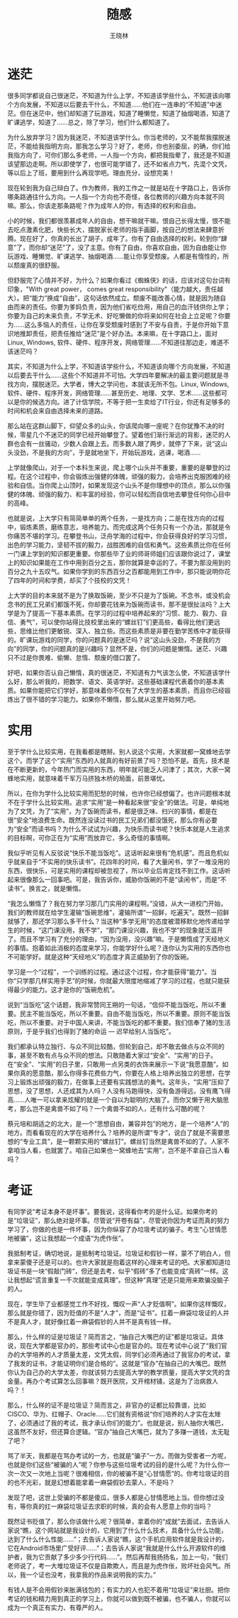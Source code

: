 #+TITLE:     随感
#+AUTHOR:    王晓林
#+EMAIL:     wx672ster@gmail.com
#+LANGUAGE:  cn
#+OPTIONS:   H:3 num:3 toc:t \n:nil @:t ::t |:t ^:t -:t f:t *:t <:t
#+OPTIONS:   TeX:t LaTeX:t skip:nil d:nil todo:t pri:nil tags:not-in-toc
#+INFOJS_OPT: view:plain toc:t ltoc:t mouse:underline buttons:0 path:nil
#+EXPORT_SELECT_TAGS: export
#+EXPORT_EXCLUDE_TAGS: noexport
#+LINK_UP:   
#+LINK_HOME: 

* 读书								   :noexport:
  - 发财 饭碗 黄金屋
  - 李宏志 Bill Gates
  - 上印刷品的当
  - 开拓视野 学会思考 监听则明
* 迷茫
  很多同学都说自己很迷茫，不知道为什么上学，不知道该学些什么，不知道该向哪个方向发展，不知道以后要去干什么，不知道……他们在一连串的“不知道”中迷茫。但在迷茫中，他们却知道了玩游戏，知道了睡懒觉，知道了抽烟喝酒，知道了旷课逃学，知道了……总之，除了学习，他们什么都知道了。
  
  为什么放弃学习？因为我迷茫，不知道该学什么。你当老师的，又不能帮我摆脱迷茫，不能给我指明方向，那我怎么学习？好了，老师，你也别委屈，的确，你们给我指方向了，可你们那么多老师，一人指一个方向，都把我指晕了，我还是不知道该望那边走啊。所以即使学了，也很可能学错了，还不如省点力气，先混个文凭，等以后上了班，要用到什么再现学吧。理由充分，设想完美！

  现在轮到我为自己辩白了。作为教师，我的工作之一就是站在十字路口上，告诉你哪条路通往什么方向。一人指一个方向也不奇怪，各位教师的兴趣方向本就不同嘛。那么，你该走那条路呢？作为成年人的你，有选择的权利和自由。

  小的时候，我们都很羡慕成年人的自由，想干嘛就干嘛。恨自己长得太慢，恨不能去吃点激素化肥，快些长大，摆脱家长老师的指手画脚，按自己的想法来肆意折腾。现在好了，你真的长出了胡子，成年了。你有了自由选择的权利，轮到你“肆意”了，而你却“迷茫”了，没了主意。你有了自由，你喜欢自由，因为自由能让你玩游戏、睡懒觉、旷课逃学、抽烟喝酒……能让你享受颓废。人都是有惰性的，所以颓废真的很舒服。

  但舒服完了心情并不好，为什么？如果你看过《蜘蛛侠》的话，应该对这句台词有印象，"With great power， comes great responsibility"（能力越大，责任越大）。把“能力”换成“自由”，这句话依然成立。颓废不能改善心情，就是因为随自由而来的责任。你要为爹妈负责，因为他们省吃俭用，用自己的血汗钱供你上学；你要为自己的未来负责，不学无术、好吃懒做的你将来如何在社会上立足呢？你要为……这么多恼人的责任，让你在享受颓废时感到了不安与自责，于是你开始下意识地推卸责任，把责任推给“迷茫”是个好办法。本来嘛，在十字路口上，面对Linux, Windows, 软件、硬件、程序开发，网络管理……不知道往那边走，难道不该迷茫吗？
  
  其实，不知道为什么上学，不知道该学些什么，不知道该向哪个方向发展，不知道以后要去干什么……这些个不知道并不可怕。大学四年要解决的最主要问题就是寻找方向，摆脱迷茫。大学者，博大之学问也，本就该无所不包。Linux, Windows, 软件、硬件、程序开发，网络管理……甚至历史、地理、文学、艺术……这些都可以是你的候选方向。进了计信学院，不等于把一生卖给了IT行业，你还有足够多的时间和机会来自由选择未来的道路。
  
  那么站在这群山脚下，仰望众多的山头，你该爬向哪一座呢？在你犹豫不决的时候，零星几个不迷茫的同学已经开始攀登了。望着他们渐行渐远的背影，迷茫的人群也会有一丝骚动，少数人会跟上去。而多数人跟了两步，就停了下来，说“这山头没劲，不是我的方向”，于是就地坐下，开始玩游戏，逃课，喝酒……

  上学就像爬山，对于一个本科生来说，爬上哪个山头并不重要，重要的是攀登的过程。在这个过程中，你会锻炼出强健的体魄，顽强的毅力，会培养出克服困难的经验和自信。当你爬上山顶时，如果发现这个山头不是你理想中的顶点，那么以你强健的体魄、顽强的毅力、和丰富的经验，你可以轻松而自信地去攀登任何你心目中的高峰。
  
  也就是说，上大学只有简简单单的两个任务，一是找方向；二是在找方向的过程中，锻炼素质，磨练意志，培养能力。而完成这两个任务只有一个办法，那就是令你痛苦不堪的学习。在攀登书山，泛舟学海的过程中，你会获得良好的学习习惯，出色的学习能力，坚韧不拔的毅力，战胜困难的自信和勇气。这些素质比你在任何一门课上学到的知识都更重要。你那些毕了业的师哥师姐们应该跟你说过了，课堂上的知识如果能在工作中用到百分之五，那你就算是幸运的了。不要为那没用到的百分之九十五叹气。如果你学到的东西百分之百都能用到工作中，那只能说明你花了四年的时间和学费，却买了个技校的文凭！

  上大学的目的本来就不是为了换取饭碗，至少不只是为了饭碗。不念书，或没机会念书的民工兄弟们都饿不死，你却要花钱来为饭碗而读书，那不是很扯淡吗？上大学是为了提高一下基本素质。在学习的过程中培养起来的“习惯、能力、毅力、自信、勇气”，可以使你站得比技校里出来的“螺丝钉”们更高些，看得比他们更远些，思维比他们更敏锐、深入、独立些。而这些素质是非要在勤学苦练中才能获得的。旷课玩游戏的同学，你的问题真的是迷茫吗？说“这山头没劲，不是我的方向”的同学，你的问题真的是兴趣吗？显然不是，你们的问题是懒惰。迷茫、兴趣只不过是你畏难、偷懒、怠惰、颓废的借口罢了。

  好吧，如果你否认自己懒惰，真的很迷茫，不知道有力气该怎么使，不知道该学什么好，那么听我的，把数学、语文、英语学好。这些基础课程代表着你的基本素质。如果你能把它们学好，那意味着你不仅有了大学生的基本素质，而且你已经锻炼出了很不错的学习能力。如果你不懒惰，那么就从这里开始努力吧。

* 实用
  至于学什么比较实用，在我看都是瞎掰。别人说这个实用，大家就都一窝蜂地去学这个。而学了这个“实用”东西的人就真的有好前景了吗？恐怕不是。首先，技术是在不断更新的，今年热门而实用的东西，明年就可能乏人问津了；其次，大家一窝蜂地实用，就意味着千军万马挤独木桥的局面，前景堪忧。

  所以，在你为学什么比较实用而犯愁的时候，也许你已经想偏了。也许问题根本就不在于学什么比较实用。追求“实用”是一种看起来很“安全”的做法。可是，单纯地为了文凭，为了“实用”，为了饭碗而读书，都是很乏味、扫兴的事情，都是在很“安全”地浪费生命。既然连没读过书的民工兄弟们都没饿死，那么你有必要为“安全”而读书吗？为什么不试试为兴趣，为快乐而读书呢？快乐本就是人生追求的目标啊，可你正在为“实用”而放弃它，多么奇怪的事情啊。

我似乎听见有人反驳说“快乐不能当饭吃”。这话听起来很有“危机感”。而且危机似乎就来自于“不实用的快乐读书”。花四年的时间，看了大量闲书，学了一堆没用的东西，很快乐，可是实用的课程却被忽视了，所以毕业后肯定找不到工作。这话听起来很像那么一回事吧。可是，我告诉你，威胁你饭碗的不是“读闲书”，而是“不读书”。换言之，就是懒惰。

“我怎么懒惰了？我在努力学习那几门实用的课程啊。”没错，从大一进校门开始，我们的教师就在给学生灌输“饭碗思维”，灌输所谓“一招鲜，吃遍天”。既然一招鲜就够了，那还学习那么多干什么？当这种“多学无用”的态度被潜移默化地传递给学生的时候，“这门课没用，我不学”，“那门课没兴趣，我也不学”的现象就泛滥开了。而且不学习有了充分的理由，“因为没用，没兴趣”嘛。于是懒惰成了天经地义的事情。抱着如此消极的态度来学习，你能学好什么呢？连你认为实用的东西你也不可能学好。就是这种“天经地义”的态度才真正威胁到了你的饭碗。

学习是一个“过程”，一个训练的过程。通过这个过程，你才能获得“能力”。当你“只学那几样实用手艺”的时候，你就最大限度地缩减了学习的过程，也就只能获得最少的能力。这才是你的“饭碗危机”。

说到“当饭吃”这个话题，我非常赞同王朔的一句话，“信仰不能当饭吃，所以不重要。民主不能当饭吃，所以不重要。自由不能当饭吃，所以不重要。原则不能当饭吃，所以不重要。对于中国人来讲，不能当饭吃的都不重要。我们信奉了猪的生活原则，于是乎我们也得到了猪的命运 --- 迟早给别人当饭吃”。

我们都承认特立独行、与众不同比较酷，但轮到自己，却不敢去做点与众不同的事，甚至不敢有点与众不同的想法。只敢随着大家过“安全”、“实用”的日子。在“安全”、“实用”的日子里，只敢用一点另类的衣饰来展示一下说“我愿意酷”。如果你真的愿意酷，那么你得多花费些力气，你要在人格上培养出独立的思想，在学习上锻炼出顽强的毅力，在做事上还要有实践想法的勇气。这年头，“实用”压抑了思想，没了思想，人还成其为人吗？人没有马跑得快，没有鱼游得远，没有鹰飞得高……人唯一可以拿来炫耀的就是一个自以为聪明的大脑了。而你又懒于用大脑思考，那么岂不是禽兽不如了吗？一个禽兽不如的人，还有什么可酷的呢？

  蔡元培和胡适之的北大，是一个“思想自由，兼容并包”的地方，是一个培养“人”的地方。而看看现在的大学在培养什么？培养的是所谓“专才”，说白了就是不需要思想的“专业工具”，是一颗颗实用的“螺丝钉”。螺丝钉当然是禽兽不如的了。人家不拿咱当人看，也就罢了。咱自己如果也一窝蜂地去“实用”，岂不是不拿自己当人看吗？
* 考证
  有同学说“考证本身不是坏事”。要我说，这得看你考的是什么证。如果你考的是“垃圾证”，那么绝对是坏事。尽管说“开卷有益”，尽管说你因为考证而真的努力学习了，你做的也是一件坏事，因为你纵容了办垃圾考试的骗子。考生“心甘情愿地被骗”，这让我想起一个成语“为虎作伥”。 

我抵制考证，确切地说，是抵制考垃圾证。垃圾证和假钞一样，蒙不了明白人，但拿来蒙傻子还是可以的。也许大家就是抱着这样的心理来考证的吧。大家都知道垃圾证书是一块“假敲门砖”，但还是去考，似乎“假砖”多了也能变成“真砖”一样。这让我想起“谎言重复一千次就能变成真理”。但这种“真理”还是只能用来欺骗没脑子的人。

现在，学生毕了业都感觉工作不好找，慨叹一声“人才贬值啊”。如果你这样慨叹，那么就是你错了，因为贬值的不是“人才”，而是“证书”。扛着一麻袋垃圾证的人并不是真人才，就好像扛着一麻袋假钞的人并不是真有钱一样。

那么，什么样的证是垃圾证？简而言之，“抽自己大嘴巴的证”都是垃圾证。具体说，现在大学都是官办的，那些考试中心也是官办的。现在考试中心说了“我们官办的大学培养的人才质量太差，文凭太假，同学们必须再通过了我官办的考试，拿了我发的证书，才能证明你们是合格的”。这就是“官办”在抽自己的大嘴巴。既然你认为自己办的大学太差，你就该努力去提高大学的教学质量，提高大学文凭的含金量。再办个考试算怎么回事嘛？既开医院，又开棺材铺，这是为了治病救人吗？！

那么，什么样的证不是垃圾证？简而言之，非官办的证都比较靠谱，比如CISCO、华为、红帽子、Oracle……它们就有资格说“你们培养的人才实在太矬了，必须通过了我的考试，我才承认你们的能力”。也就是说，别人抽你大嘴巴，这虽然不友好，但还算合逻辑。“官办”抽自己大嘴巴，就为了多赚一道钱，太无耻了吧？

骂了半天，我都是在骂办考试的一方，也就是“骗子”一方。而做为受害者一方呢，也就是你们这些“被骗的人”呢？你参与这些垃圾考试的目的是什么呢？为什么你一次一次又一次地上当呢？很难相信，你的被骗不是“心甘情愿”的。你考垃圾证的目的也不光彩，就是幻想着能拿着一麻袋假钞去蒙人，不是吗？

发现了吧，这世上受骗的不都是傻瓜，很多人都是心甘情愿地上当。但你想过没有，等你真的扛一麻袋垃圾证去求职的时候，真的会有人愿意上你的当吗？

既然证书贬值了，那么你该做什么呢？很简单，拿着你的“成就”去面试，去告诉人家说“瞧，这个网站就是我设计的，它用到了什么什么技术，具备什么什么功能，达到了什么什么性能……”；去告诉人家说“瞧，这个手机应用软件就是我设计的，它在Android市场里广受好评……”；去告诉人家说“我就是什么什么开源软件的维护者，我为它贡献了多少多少行代码……”。然后再帮我扬扬名，加上一句，“我们老师说了，考一大堆垃圾证不仅是自欺欺人，而且是为虎作伥，败坏社会风气。所以，我一个证也没考，我拿我的作品来说明我的实力。”

有钱人是不会用假钞来胀满钱包的；有实力的人也犯不着用“垃圾证”来壮胆。把你考证的钱和精力用到真正的学习上，你就可以做到既不被骗，也不骗人，你就可以成为一个真正有实力、有尊严的人。

* 学习								   :noexport:
  学生可以被分为三个层次：

  捷径
  
  提问本身就是学习过程的一部分。“全看不懂……”？还是“全懒得看懂”？
  
  1. 克服懒惰，认真动手做事情。
     
     也许你觉得自己挺勤奋的了，但你得知道，你未来的竞争对手肯定不是你周围这群混日子的懒蛋。所以，别管他们懒不懒，做你自己该做的事情，不要把时间荒废掉。
  2. 学会“学习”。
     
     一方面，是学习心态。在心态上，你还嫌浮躁。另一方面是学习方法，主要是通过查资料，解决问题。这方面你还可以。
  3. 适应英文资料。
  4. 熟练使用经典开发工具（emacs, gcc...）。
  5. 操作系统技术方面的理解。
  而且，这五条的顺序是按照它们在我心中的重要程度来排列的。在我看，最重要的就是“做事情”，最不重要的就是所谓“操作系统技术”。只有那些想尽快“混个及格”的人，才会绕开前四条，直奔第五条。

而恰恰就是这个你很在意的第五条，你们在毕业以后几乎不会再碰到它。而其它四条，勤奋踏实的做事习惯，学习能力，英文能力，开发工具的使用，却是你们在今后的工作中几乎都要用到的。

学习本来就是个累活，学海无涯“苦”做舟嘛。如果轻松愉快地就“学好了”，有了成就感，那肯定是你被忽悠了。静下心来，把事情做好，把细节做好，这才是学习。
* Random Words 							   :noexport:
** 事在人为 --- 学风
   1. 压力是积累起来的
   2. 当你说学风无法转变时，你尽力了吗？
** 阿Q
   1911年的阿Q，百年后还坐在我的面前。面对我居高临下的态度，翻着白眼，心里恶狠狠地骂几句，带着得胜的感觉，下课回宿舍接着玩游戏……
** Free Thinking
   - Treasuring your rights to think and your ability to think
   - You are less than an insect without thoughts
** How to Learn?
   - Learning is the process of acquiring knowledge, needs patience
   - knowledge is broad, be curious
   - what to learn?
     - Math, Chinese, English
     - training to
       - be a fast learner
       - have habit to learn
       - be methodic
   - "I don't have interest in ..."
     - it's actually a excuse to be lazy
     - 100 or 60
** Self-esteem(ego) vs. Vanity
** Every student should know
   1. Study is not to get the answer. Study is the progress of getting the answer.
   2. Study is not to avoid an obstacle. Study is to face the problem and solve it.
   3. Study is to overcome your bad habits, e.g. can't live without a mouse.
   4. English is a matter of practice. You don't have to be smart to use it well.
   5. You don't have to pay 4 years tuition fees to buy a certificate.
   6. As a computer science student, you should know more than those newbies.
   7. What's ego (self-esteem)? What's Vanity?
   8. No try, no fail
   9. 一招鲜，吃遍天
** 偏不
   皇帝的新装
** 勇气
   - No try, no fail
   - 重要的是尝试。因为你有勇气尝试，你就有了其他人得不到的新认识，比如，同学间的团结并不如你想象的乐
     观；组织能力也不是想象中的“振臂一呼，应者云集”；下情上达也许有更好的手段……这些新认识就是你的收获。
     而那些不敢尝试的同学，他们的功夫也加深了一层，什么功夫呢？怯懦、冷漠、麻木的功夫。
   - 愤青 vs. 麻青；
     - 把怯懦与麻木当做是成熟
     - 沦陷区的顺民
   - 今天没有勇气站起来为自己的合法权益说话，明天又怎么能有勇气站出来为社会的公平公正而说话呢？
** 集体
   集体，在我看，是因为共同的利益而自愿组织起来的一群人。集体的核心不是其中的某个人，而是他们共同的利益。一旦集体的工作方向不再符合某成员的利益，他自然会选择离开。一旦这个集体不再能满足大家的利益，那么大家就散伙了。

   要求大家“关心集体”，把话说全了就是“请你暂时放弃自己的利益，来为‘集体’的利益工作”，这说法本身就违背了集体的定义。

   团队成员所做出的努力（或者牺牲），都应该是为实现自己的利益所作出的牺牲，只是碰巧这牺牲也符合团队其他成员的利益而已（如果利益冲突的话，团队就解散了）。

   西方人比中国人更有团队协作精神，道理就在这里。人家的集体是真正的集体，是符合个人利益的集体。而我们的所谓集体，大多数是假的，是违背个人意愿的，这样的集体实质上是一种绑架。绑架当然就没有协作精神了。
** 简化字
   《吕氏春秋·察今》……凡先王之法，有要于时也。时不与法俱在，法虽今而在，犹若不可法。故释先王之成法，而法其所以为法。……

   ‘变化’在这个世界上实在是再平常不过的事情了。没有变化，就没有进步。

   所以，如果是因为讨厌变化而讨厌简体字，那么……你已经老了？

   如果是因为简体字毛病太多而讨厌它，那么挺好，因为你的抱怨在推动它向毛病少的方向变化。也许它会变回到繁体字，也许……谁知道呢，反正我相信只有生命力旺盛的事物才会延续下去。﻿
